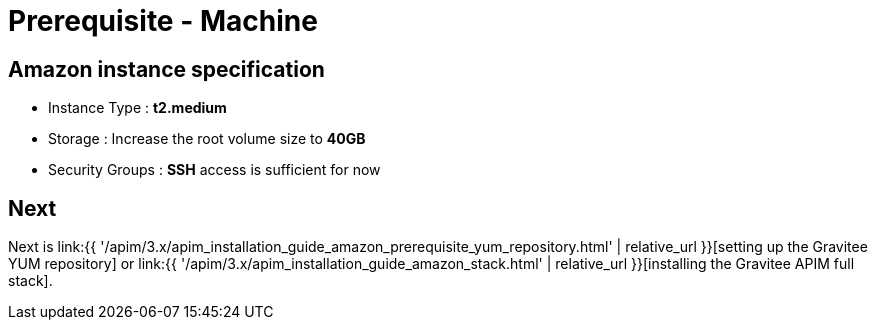 = Prerequisite - Machine
:page-sidebar: apim_3_x_sidebar
:page-permalink: apim/3.x/apim_installation_guide_amazon_prerequisite_machine.html
:page-folder: apim/installation-guide/amazon
:page-layout: apim3x
:page-description: Gravitee.io API Management - Installation Guide - Amazon - Prerequisite - Machine
:page-keywords: Gravitee.io, API Management, apim, guide, package, amazon, linux, aws, infrastructure, instance, machine
:page-toc: true

// author: Tom Geudens
== Amazon instance specification
* Instance Type : **t2.medium**
* Storage : Increase the root volume size to **40GB**
* Security Groups : **SSH** access is sufficient for now

== Next
Next is link:{{ '/apim/3.x/apim_installation_guide_amazon_prerequisite_yum_repository.html' | relative_url }}[setting up the Gravitee YUM repository]
or link:{{ '/apim/3.x/apim_installation_guide_amazon_stack.html' | relative_url }}[installing the Gravitee APIM full stack].
